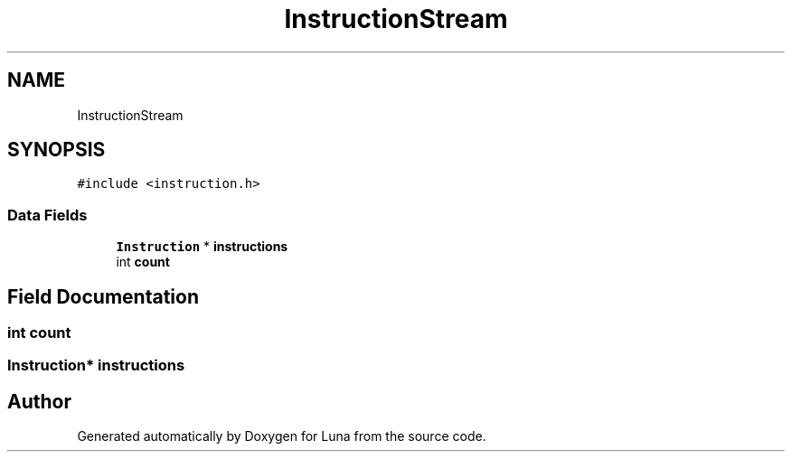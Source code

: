 .TH "InstructionStream" 3 "Tue Apr 11 2023" "Version 0.0.1" "Luna" \" -*- nroff -*-
.ad l
.nh
.SH NAME
InstructionStream
.SH SYNOPSIS
.br
.PP
.PP
\fC#include <instruction\&.h>\fP
.SS "Data Fields"

.in +1c
.ti -1c
.RI "\fBInstruction\fP * \fBinstructions\fP"
.br
.ti -1c
.RI "int \fBcount\fP"
.br
.in -1c
.SH "Field Documentation"
.PP 
.SS "int count"

.SS "\fBInstruction\fP* instructions"


.SH "Author"
.PP 
Generated automatically by Doxygen for Luna from the source code\&.
